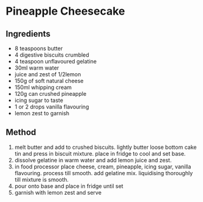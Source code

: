 * Pineapple Cheesecake

** Ingredients

- 8 teaspoons butter
- 4 digestive biscuits crumbled
- 4 teaspoon unflavoured gelatine
- 30ml warm water
- juice and zest of 1/2lemon
- 150g of soft natural cheese
- 150ml whipping cream
- 120g can crushed pineapple
- icing sugar to taste
- 1 or 2 drops vanilla flavouring
- lemon zest to garnish

** Method

1. melt butter and add to crushed biscuits. lightly butter loose bottom
   cake tin and press in biscuit mixture. place in fridge to cool and
   set base.
2. dissolve gelatine in warm water and add lemon juice and zest.
3. in food processor place cheese, cream, pineapple, icing sugar,
   vanilla flavouring. process till smooth. add gelatine mix.
   liquidising thoroughly till mixture is smooth.
4. pour onto base and place in fridge until set
5. garnish with lemon zest and serve

